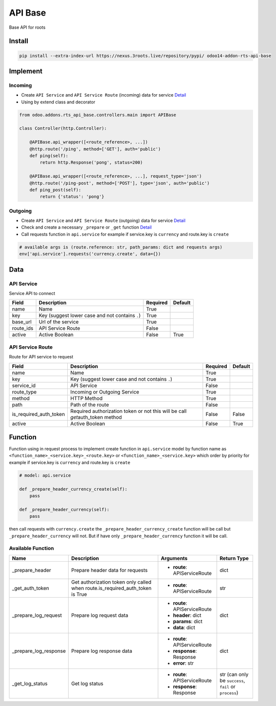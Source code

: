 API Base
========

Base API for roots

Install
-------

.. code-block:: bash

    pip install --extra-index-url https://nexus.3roots.live/repository/pypi/ odoo14-addon-rts-api-base

Implement
---------

Incoming
^^^^^^^^

-  Create ``API Service`` and ``API Service Route`` (incoming) data for service
   `Detail <##data>`__
- Using by extend class and decorator

.. code-block:: python

    from odoo.addons.rts_api_base.controllers.main import APIBase

    class Controller(http.Controller):

        @APIBase.api_wrapper([<route_reference>, ...])
        @http.route('/ping', method=['GET'], auth='public')
        def ping(self):
            return http.Response('pong', status=200)

        @APIBase.api_wrapper([<route_reference>, ...], request_type='json')
        @http.route('/ping-post', method=['POST'], type='json', auth='public')
        def ping_post(self):
            return {'status': 'pong'}

Outgoing
^^^^^^^^
-  Create ``API Service`` and ``API Service Route`` (outgoing) data for service
   `Detail <##data>`__
-  Check and create a necessary ``_prepare`` or ``_get`` function
   `Detail <##Function>`__
-  Call requests function in ``api.service`` for example if service.key
   is ``currency`` and route.key is ``create``

.. code-block:: python

    # available args is (route.reference: str, path_params: dict and requests args)
    env['api.service'].requests('currency.create', data={})

Data
----

API Service
^^^^^^^^^^^

Service API to connect

+-----------+-------------------------------------------------+----------+---------+
|   Field   |                   Description                   | Required | Default |
+===========+=================================================+==========+=========+
| name      | Name                                            | True     |         |
+-----------+-------------------------------------------------+----------+---------+
| key       | Key (suggest lower case and not contains ``.``) | True     |         |
+-----------+-------------------------------------------------+----------+---------+
| base_url  | Url of the service                              | True     |         |
+-----------+-------------------------------------------------+----------+---------+
| route_ids | API Service Route                               | False    |         |
+-----------+-------------------------------------------------+----------+---------+
| active    | Active Boolean                                  | False    | True    |
+-----------+-------------------------------------------------+----------+---------+

API Service Route
^^^^^^^^^^^^^^^^^

Route for API service to request

+------------------------+---------------------------------------------------------------------------------+----------+---------+
|         Field          |                                   Description                                   | Required | Default |
+========================+=================================================================================+==========+=========+
| name                   | Name                                                                            | True     |         |
+------------------------+---------------------------------------------------------------------------------+----------+---------+
| key                    | Key (suggest lower case and not contains ``.``)                                 | True     |         |
+------------------------+---------------------------------------------------------------------------------+----------+---------+
| service_id             | API Service                                                                     | False    |         |
+------------------------+---------------------------------------------------------------------------------+----------+---------+
| route_type             | Incoming or Outgoing Service                                                    | True     |         |
+------------------------+---------------------------------------------------------------------------------+----------+---------+
| method                 | HTTP Method                                                                     | True     |         |
+------------------------+---------------------------------------------------------------------------------+----------+---------+
| path                   | Path of the route                                                               | False    |         |
+------------------------+---------------------------------------------------------------------------------+----------+---------+
| is_required_auth_token | Required authorization token or not this will be call *get*\ auth\_token method | False    | False   |
+------------------------+---------------------------------------------------------------------------------+----------+---------+
| active                 | Active Boolean                                                                  | False    | True    |
+------------------------+---------------------------------------------------------------------------------+----------+---------+

Function
--------

Function using in request process to implement create function in
``api.service`` model by function name as
``<function_name>_<service.key>_<route.key>`` or
``<function_name>_<service.key>`` which order by priority for example if
service.key is ``currency`` and route.key is ``create``

.. code:: python

    # model: api.service

    def _prepare_header_currency_create(self):
        pass

    def _prepare_header_currency(self):
        pass

then call requests with ``currency.create`` the
``_prepare_header_currency_create`` function will be call but
``_prepare_header_currency`` will not. But if have only
``_prepare_header_currency`` function it will be call.

Available Function
^^^^^^^^^^^^^^^^^^

+-----------------------+-------------------------------------------------------------------------------+------------------------------+--------------------------------------------------------+
|         Name          |                                  Description                                  |          Arguments           |                      Return Type                       |
+=======================+===============================================================================+==============================+========================================================+
| _prepare_header       | Prepare header data for requests                                              | - **route**: APIServiceRoute | dict                                                   |
+-----------------------+-------------------------------------------------------------------------------+------------------------------+--------------------------------------------------------+
| _get_auth_token       | Get authorization token only called when route.is_required_auth_token is True | - **route**: APIServiceRoute | str                                                    |
+-----------------------+-------------------------------------------------------------------------------+------------------------------+--------------------------------------------------------+
| _prepare_log_request  | Prepare log request data                                                      | - **route**: APIServiceRoute | dict                                                   |
|                       |                                                                               | - **header**: dict           |                                                        |
|                       |                                                                               | - **params**: dict           |                                                        |
|                       |                                                                               | - **data**: dict             |                                                        |
+-----------------------+-------------------------------------------------------------------------------+------------------------------+--------------------------------------------------------+
| _prepare_log_response | Prepare log response data                                                     | - **route**: APIServiceRoute | dict                                                   |
|                       |                                                                               | - **response**: Response     |                                                        |
|                       |                                                                               | - **error**: str             |                                                        |
+-----------------------+-------------------------------------------------------------------------------+------------------------------+--------------------------------------------------------+
| _get_log_status       | Get log status                                                                | - **route**: APIServiceRoute | str (can only be ``success``, ``fail`` or ``process``) |
|                       |                                                                               | - **response**: Response     |                                                        |
+-----------------------+-------------------------------------------------------------------------------+------------------------------+--------------------------------------------------------+
